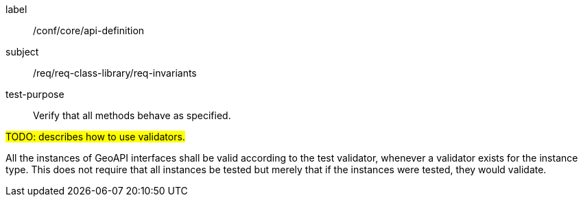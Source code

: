 [[test-invariants]]
[abstract_test]
====
[%metadata]
label:: /conf/core/api-definition
subject:: /req/req-class-library/req-invariants
test-purpose:: Verify that all methods behave as specified.

[.component,class=test method]
=====
[.component,class=step]
--
#TODO: describes how to use validators.#
--

[.component,class=step]
--
All the instances of GeoAPI interfaces shall be valid according to the test validator,
whenever a validator exists for the instance type.
This does not require that all instances be tested but merely that if the instances were tested,
they would validate.
--
=====
====
